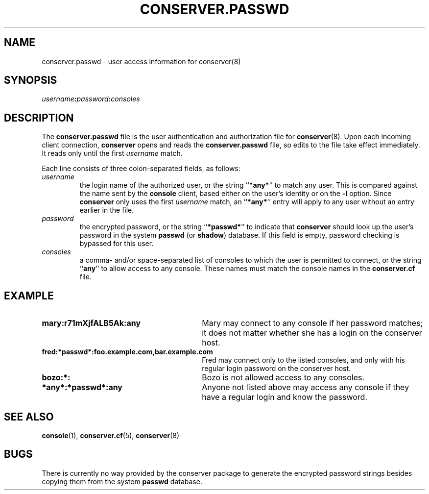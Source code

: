 .\" $Id: conserver.passwd.man,v 1.2 2001-07-22 11:48:29-07 bryan Exp $
.TH CONSERVER.PASSWD 5 "Local"
.SH NAME
conserver.passwd \- user access information for conserver(8)
.SH SYNOPSIS
.br
\fIusername\fB:\fIpassword\fB:\fIconsoles\fR
.SH DESCRIPTION
The \fBconserver.passwd\fP file
is the user authentication and authorization file for
.BR conserver (8).
Upon each incoming client connection,
\fBconserver\fP opens and reads the \fBconserver.passwd\fP file,
so edits to the file take effect immediately.
It reads only until the first \fIusername\fP match.
.PP
Each line consists of three colon-separated fields,
as follows:
.TP
.I username
the login name of the authorized user,
or the string ``\fB*any*\fP'' to match any user.
This is compared against the name sent by the \fBconsole\fP client,
based either on the user's identity or on the \fB\-l\fP option.
Since \fBconserver\fP only uses the first \fIusername\fP match,
an ``\fB*any*\fP'' entry will apply to any user
without an entry earlier in the file.
.TP
.I password
the encrypted password,
or the string ``\fB*passwd*\fP''
to indicate that \fBconserver\fP should look up the user's password
in the system \fBpasswd\fP (or \fBshadow\fP) database.
If this field is empty, password checking is bypassed for this user.
.TP
.I consoles
a comma- and/or space-separated list of consoles
to which the user is permitted to connect,
or the string ``\fBany\fP'' to allow access to any console.
These names must match the console names in the \fBconserver.cf\fP file.
.SH EXAMPLE
.TP 30
\fBmary:r71mXjfALB5Ak:any\fP
Mary may connect to any console if her password matches;
it does not matter whether she has a login on the conserver host.
.TP
\fBfred:*passwd*:foo.example.com,bar.example.com\fP
Fred may connect only to the listed consoles,
and only with his regular login password on the conserver host.
.TP
\fBbozo:*:\fP
Bozo is not allowed access to any consoles.
.TP
\fB*any*:*passwd*:any\fP
Anyone not listed above may access any console
if they have a regular login and know the password.
.SH "SEE ALSO"
.BR console (1),
.BR conserver.cf (5),
.BR conserver (8)
.SH BUGS
.PP
There is currently no way provided by the conserver package
to generate the encrypted password strings
besides copying them from the system \fBpasswd\fP database.

